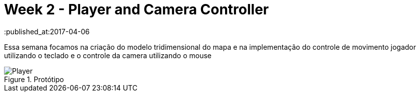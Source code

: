 // = Your Blog title
// See https://hubpress.gitbooks.io/hubpress-knowledgebase/content/ for information about the parameters.
// :hp-image: /covers/cover.png
// :published_at: 2019-01-31
// :hp-tags: HubPress, Blog, Open_Source,
// :hp-alt-title: My English Title

= Week 2 - Player and Camera Controller
:published_at:2017-04-06
:linkattrs:


Essa semana focamos na criação do modelo tridimensional do mapa e na implementação do controle de movimento jogador utilizando o teclado e o controle da camera utilizando o mouse



[#img-Player]
.Protótipo 
image::player.gif[Player]

